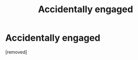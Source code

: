 #+TITLE: Accidentally engaged

* Accidentally engaged
:PROPERTIES:
:Score: 1
:DateUnix: 1561702309.0
:DateShort: 2019-Jun-28
:FlairText: What's That Fic?
:END:
[removed]

